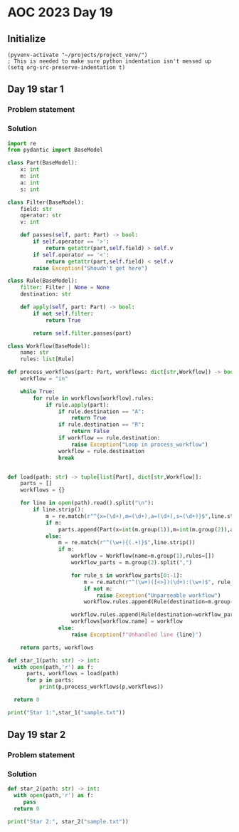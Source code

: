 
* AOC 2023 Day 19

** Initialize 
#+BEGIN_SRC elisp
  (pyvenv-activate "~/projects/project_venv/")
  ; This is needed to make sure python indentation isn't messed up
  (setq org-src-preserve-indentation t)
#+END_SRC

#+RESULTS:
: t

** Day 19 star 1
*** Problem statement
*** Solution
#+BEGIN_SRC python :results output
import re
from pydantic import BaseModel

class Part(BaseModel):
    x: int
    m: int
    a: int
    s: int

class Filter(BaseModel):
    field: str
    operator: str
    v: int

    def passes(self, part: Part) -> bool:
        if self.operator == '>':
            return getattr(part,self.field) > self.v
        if self.operator == '<':
            return getattr(part,self.field) < self.v
        raise Exception("Shoudn't get here")
        
class Rule(BaseModel):
    filter: Filter | None = None
    destination: str

    def apply(self, part: Part) -> bool:
        if not self.filter:
            return True

        return self.filter.passes(part)

class Workflow(BaseModel):
    name: str
    rules: list[Rule]

def process_workflows(part: Part, workflows: dict[str,Workflow]) -> bool:
    workflow = "in"

    while True:
        for rule in workflows[workflow].rules:
            if rule.apply(part):
                if rule.destination == "A":
                    return True
                if rule.destination == "R":
                    return False
                if workflow == rule.destination:
                    raise Exception("Loop in process_workflow")
                workflow = rule.destination
                break
        

def load(path: str) -> tuple[list[Part], dict[str,Workflow]]:
    parts = []
    workflows = {}

    for line in open(path).read().split("\n"):
        if line.strip():
            m = re.match(r"^{x=(\d+),m=(\d+),a=(\d+),s=(\d+)}$",line.strip())
            if m:
                parts.append(Part(x=int(m.group(1)),m=int(m.group(2)),a=int(m.group(3)),s=int(m.group(4))))
            else:
                m = re.match(r"^(\w+){(.+)}$",line.strip())
                if m:
                    workflow = Workflow(name=m.group(1),rules=[])
                    workflow_parts = m.group(2).split(",")

                    for rule_s in workflow_parts[0:-1]:
                        m = re.match(r"^(\w+)([<>])(\d+):(\w+)$", rule_s)
                        if not m:
                            raise Exception("Unparseable workflow")
                        workflow.rules.append(Rule(destination=m.group(4),filter=Filter(field=m.group(1), operator=m.group(2),v=int(m.group(3)))))

                    workflow.rules.append(Rule(destination=workflow_parts[-1]))
                    workflows[workflow.name] = workflow
                else:
                    raise Exception(f"Unhandled line {line}")
        
    return parts, workflows

def star_1(path: str) -> int:
  with open(path,'r') as f:
      parts, workflows = load(path)
      for p in parts:
          print(p,process_workflows(p,workflows))

  return 0
  
print("Star 1:",star_1("sample.txt"))

#+END_SRC

#+RESULTS:
: x=787 m=2655 a=1222 s=2876 True
: x=1679 m=44 a=2067 s=496 False
: x=2036 m=264 a=79 s=2244 True
: x=2461 m=1339 a=466 s=291 False
: x=2127 m=1623 a=2188 s=1013 True
: Star 1: 0

** Day 19 star 2
*** Problem statement
*** Solution
#+BEGIN_SRC python :results output
def star_2(path: str) -> int:
  with open(path,'r') as f:
     pass
  return 0
  
print("Star 2:", star_2("sample.txt"))
#+END_SRC

